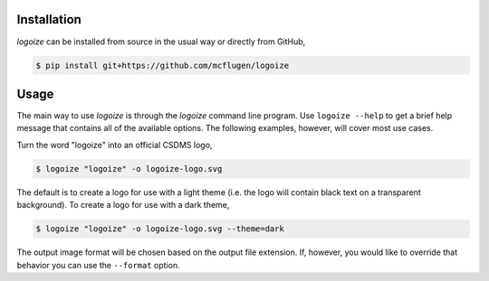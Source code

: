 .. image:: https://raw.githubusercontent.com/mcflugen/logoize/develop/docs/_static/logoize-logo-light.png
  :alt: Logoize
  :align: center
  
.. raw:: html

  <h2 align="center">Make CSDMS text logos</h2>


Installation
------------

*logoize* can be installed from source in the usual way or directly from GitHub,

.. code:: bash

    $ pip install git+https://github.com/mcflugen/logoize

Usage
-----

The main way to use *logoize* is through the *logoize* command line program.
Use ``logoize --help`` to get a brief help message that contains all of the
available options. The following examples, however, will cover most use cases.

Turn the word "logoize" into an official CSDMS logo,

.. code:: bash

    $ logoize "logoize" -o logoize-logo.svg

The default is to create a logo for use with a light theme (i.e. the logo
will contain black text on a transparent background). To create a logo for
use with a dark theme,

.. code:: bash

    $ logoize "logoize" -o logoize-logo.svg --theme=dark

The output image format will be chosen based on the output file extension. If,
however, you would like to override that behavior you can use the ``--format``
option.

